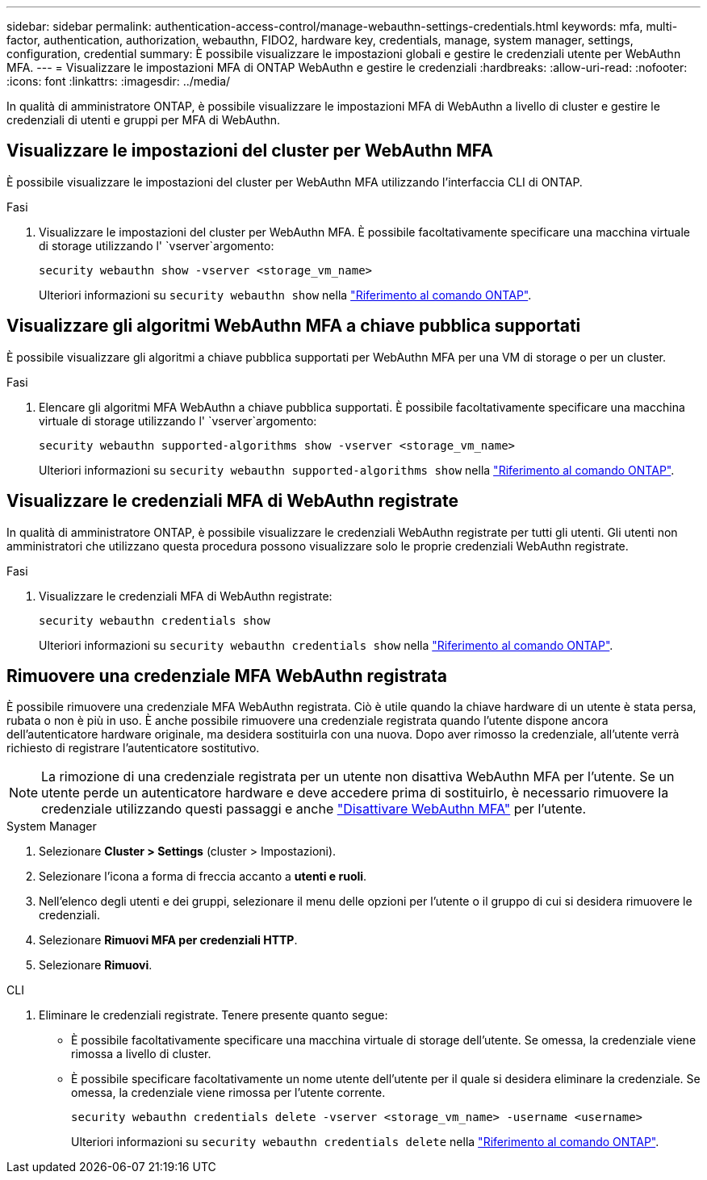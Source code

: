 ---
sidebar: sidebar 
permalink: authentication-access-control/manage-webauthn-settings-credentials.html 
keywords: mfa, multi-factor, authentication, authorization, webauthn, FIDO2, hardware key, credentials, manage, system manager, settings, configuration, credential 
summary: È possibile visualizzare le impostazioni globali e gestire le credenziali utente per WebAuthn MFA. 
---
= Visualizzare le impostazioni MFA di ONTAP WebAuthn e gestire le credenziali
:hardbreaks:
:allow-uri-read: 
:nofooter: 
:icons: font
:linkattrs: 
:imagesdir: ../media/


[role="lead"]
In qualità di amministratore ONTAP, è possibile visualizzare le impostazioni MFA di WebAuthn a livello di cluster e gestire le credenziali di utenti e gruppi per MFA di WebAuthn.



== Visualizzare le impostazioni del cluster per WebAuthn MFA

È possibile visualizzare le impostazioni del cluster per WebAuthn MFA utilizzando l'interfaccia CLI di ONTAP.

.Fasi
. Visualizzare le impostazioni del cluster per WebAuthn MFA. È possibile facoltativamente specificare una macchina virtuale di storage utilizzando l' `vserver`argomento:
+
[source, console]
----
security webauthn show -vserver <storage_vm_name>
----
+
Ulteriori informazioni su `security webauthn show` nella link:https://docs.netapp.com/us-en/ontap-cli/search.html?q=security+webauthn+show["Riferimento al comando ONTAP"^].





== Visualizzare gli algoritmi WebAuthn MFA a chiave pubblica supportati

È possibile visualizzare gli algoritmi a chiave pubblica supportati per WebAuthn MFA per una VM di storage o per un cluster.

.Fasi
. Elencare gli algoritmi MFA WebAuthn a chiave pubblica supportati. È possibile facoltativamente specificare una macchina virtuale di storage utilizzando l' `vserver`argomento:
+
[source, console]
----
security webauthn supported-algorithms show -vserver <storage_vm_name>
----
+
Ulteriori informazioni su `security webauthn supported-algorithms show` nella link:https://docs.netapp.com/us-en/ontap-cli/security-webauthn-supported-algorithms-show.html["Riferimento al comando ONTAP"^].





== Visualizzare le credenziali MFA di WebAuthn registrate

In qualità di amministratore ONTAP, è possibile visualizzare le credenziali WebAuthn registrate per tutti gli utenti. Gli utenti non amministratori che utilizzano questa procedura possono visualizzare solo le proprie credenziali WebAuthn registrate.

.Fasi
. Visualizzare le credenziali MFA di WebAuthn registrate:
+
[source, console]
----
security webauthn credentials show
----
+
Ulteriori informazioni su `security webauthn credentials show` nella link:https://docs.netapp.com/us-en/ontap-cli/security-webauthn-credentials-show.html["Riferimento al comando ONTAP"^].





== Rimuovere una credenziale MFA WebAuthn registrata

È possibile rimuovere una credenziale MFA WebAuthn registrata. Ciò è utile quando la chiave hardware di un utente è stata persa, rubata o non è più in uso. È anche possibile rimuovere una credenziale registrata quando l'utente dispone ancora dell'autenticatore hardware originale, ma desidera sostituirla con una nuova. Dopo aver rimosso la credenziale, all'utente verrà richiesto di registrare l'autenticatore sostitutivo.


NOTE: La rimozione di una credenziale registrata per un utente non disattiva WebAuthn MFA per l'utente. Se un utente perde un autenticatore hardware e deve accedere prima di sostituirlo, è necessario rimuovere la credenziale utilizzando questi passaggi e anche link:disable-webauthn-mfa-task.html["Disattivare WebAuthn MFA"] per l'utente.

[role="tabbed-block"]
====
.System Manager
--
. Selezionare *Cluster > Settings* (cluster > Impostazioni).
. Selezionare l'icona a forma di freccia accanto a *utenti e ruoli*.
. Nell'elenco degli utenti e dei gruppi, selezionare il menu delle opzioni per l'utente o il gruppo di cui si desidera rimuovere le credenziali.
. Selezionare *Rimuovi MFA per credenziali HTTP*.
. Selezionare *Rimuovi*.


--
.CLI
--
. Eliminare le credenziali registrate. Tenere presente quanto segue:
+
** È possibile facoltativamente specificare una macchina virtuale di storage dell'utente. Se omessa, la credenziale viene rimossa a livello di cluster.
** È possibile specificare facoltativamente un nome utente dell'utente per il quale si desidera eliminare la credenziale. Se omessa, la credenziale viene rimossa per l'utente corrente.
+
[source, console]
----
security webauthn credentials delete -vserver <storage_vm_name> -username <username>
----
+
Ulteriori informazioni su `security webauthn credentials delete` nella link:https://docs.netapp.com/us-en/ontap-cli/security-webauthn-credentials-delete.html["Riferimento al comando ONTAP"^].





--
====